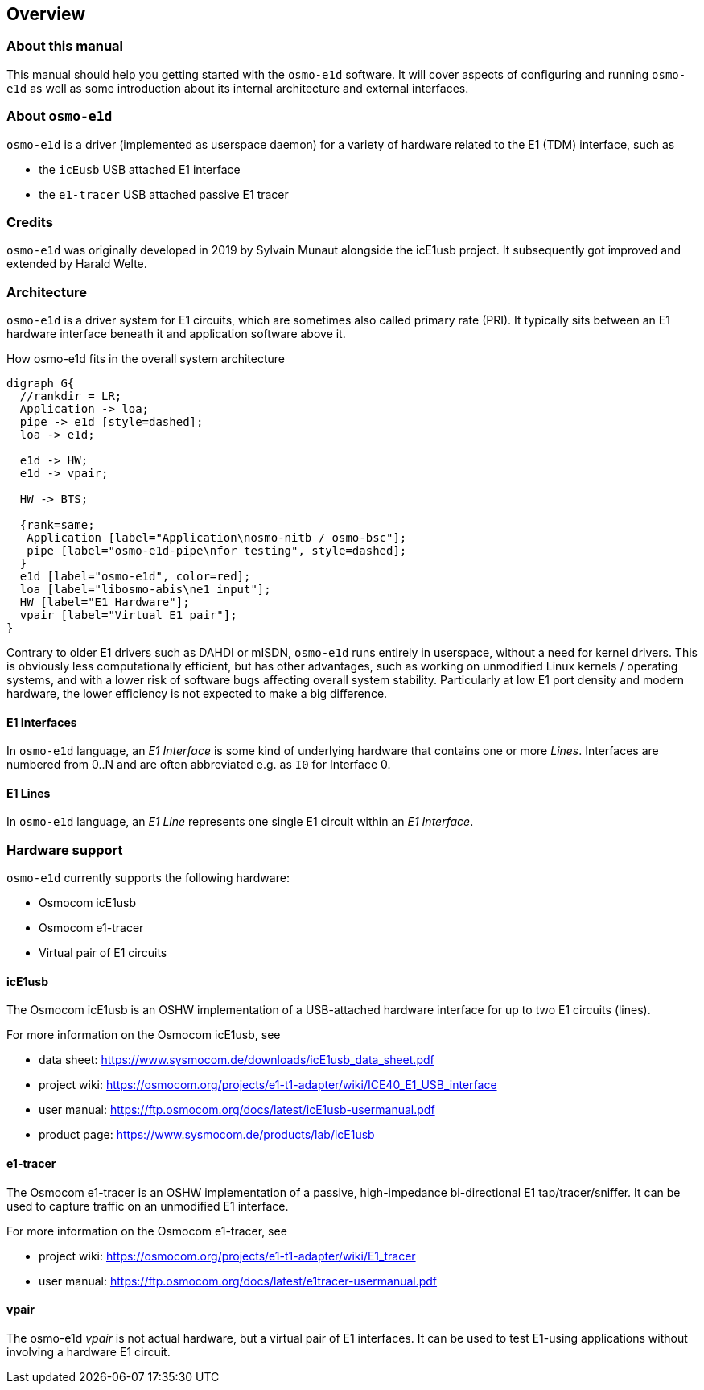 == Overview

=== About this manual

This manual should help you getting started with the `osmo-e1d` software.
It will cover aspects of configuring and running `osmo-e1d` as well as some
introduction about its internal architecture and external interfaces.

=== About `osmo-e1d`

`osmo-e1d` is a driver (implemented as userspace daemon) for a variety of hardware
related to the E1 (TDM) interface, such as

* the `icEusb` USB attached E1 interface
* the `e1-tracer` USB attached passive E1 tracer

=== Credits

`osmo-e1d` was originally developed in 2019 by Sylvain Munaut alongside
the icE1usb project. It subsequently got improved and extended by Harald
Welte.

=== Architecture

`osmo-e1d` is a driver system for E1 circuits, which are sometimes also called
primary rate (PRI). It typically sits between an E1 hardware interface beneath
it and application software above it.

.How osmo-e1d fits in the overall system architecture
[graphviz]
----
digraph G{
  //rankdir = LR;
  Application -> loa;
  pipe -> e1d [style=dashed];
  loa -> e1d;

  e1d -> HW;
  e1d -> vpair;

  HW -> BTS;

  {rank=same;
   Application [label="Application\nosmo-nitb / osmo-bsc"];
   pipe [label="osmo-e1d-pipe\nfor testing", style=dashed];
  }
  e1d [label="osmo-e1d", color=red];
  loa [label="libosmo-abis\ne1_input"];
  HW [label="E1 Hardware"];
  vpair [label="Virtual E1 pair"];
}
----

Contrary to older E1 drivers such as DAHDI or mISDN, `osmo-e1d` runs entirely in userspace,
without a need for kernel drivers.  This is obviously less computationally efficient,
but has other advantages, such as working on unmodified Linux kernels / operating systems,
and with a lower risk of software bugs affecting overall system
stability.  Particularly at low E1 port density and modern hardware, the
lower efficiency is not expected to make a big difference.

==== E1 Interfaces

In `osmo-e1d` language, an _E1 Interface_ is some kind of underlying hardware that contains one or more
_Lines_.  Interfaces are numbered from 0..N and are often abbreviated e.g. as `I0` for Interface 0.

==== E1 Lines

In `osmo-e1d` language, an _E1 Line_ represents one single E1 circuit within an _E1 Interface_.

=== Hardware support

`osmo-e1d` currently supports the following hardware:

* Osmocom icE1usb
* Osmocom e1-tracer
* Virtual pair of E1 circuits

==== icE1usb

The Osmocom icE1usb is an OSHW implementation of a USB-attached hardware
interface for up to two E1 circuits (lines).

For more information on the Osmocom icE1usb, see

* data sheet: https://www.sysmocom.de/downloads/icE1usb_data_sheet.pdf
* project wiki: https://osmocom.org/projects/e1-t1-adapter/wiki/ICE40_E1_USB_interface
* user manual: https://ftp.osmocom.org/docs/latest/icE1usb-usermanual.pdf
* product page: https://www.sysmocom.de/products/lab/icE1usb

==== e1-tracer

The Osmocom e1-tracer is an OSHW implementation of a passive,
high-impedance bi-directional E1 tap/tracer/sniffer.  It can be used to
capture traffic on an unmodified E1 interface.

For more information on the Osmocom e1-tracer, see

* project wiki: https://osmocom.org/projects/e1-t1-adapter/wiki/E1_tracer
* user manual: https://ftp.osmocom.org/docs/latest/e1tracer-usermanual.pdf

==== vpair

The osmo-e1d _vpair_ is not actual hardware, but a virtual pair of E1
interfaces.  It can be used to test E1-using applications without
involving a hardware E1 circuit.
